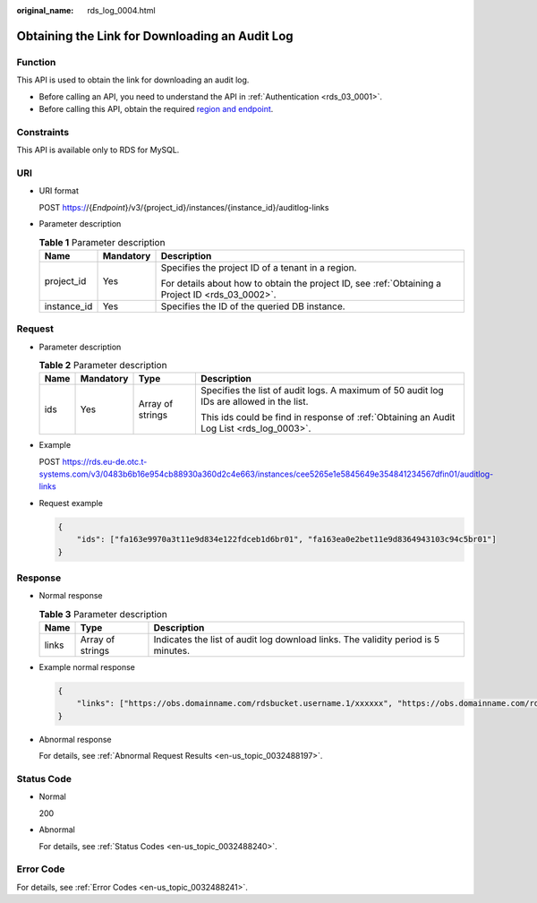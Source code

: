 :original_name: rds_log_0004.html

.. _rds_log_0004:

Obtaining the Link for Downloading an Audit Log
===============================================

Function
--------

This API is used to obtain the link for downloading an audit log.

-  Before calling an API, you need to understand the API in :ref:`Authentication <rds_03_0001>`.
-  Before calling this API, obtain the required `region and endpoint <https://docs.otc.t-systems.com/en-us/endpoint/index.html>`__.

Constraints
-----------

This API is available only to RDS for MySQL.

URI
---

-  URI format

   POST https://{*Endpoint*}/v3/{project_id}/instances/{instance_id}/auditlog-links

-  Parameter description

   .. table:: **Table 1** Parameter description

      +-----------------------+-----------------------+--------------------------------------------------------------------------------------------------+
      | Name                  | Mandatory             | Description                                                                                      |
      +=======================+=======================+==================================================================================================+
      | project_id            | Yes                   | Specifies the project ID of a tenant in a region.                                                |
      |                       |                       |                                                                                                  |
      |                       |                       | For details about how to obtain the project ID, see :ref:`Obtaining a Project ID <rds_03_0002>`. |
      +-----------------------+-----------------------+--------------------------------------------------------------------------------------------------+
      | instance_id           | Yes                   | Specifies the ID of the queried DB instance.                                                     |
      +-----------------------+-----------------------+--------------------------------------------------------------------------------------------------+

Request
-------

-  Parameter description

   .. table:: **Table 2** Parameter description

      +-----------------+-----------------+------------------+------------------------------------------------------------------------------------------+
      | Name            | Mandatory       | Type             | Description                                                                              |
      +=================+=================+==================+==========================================================================================+
      | ids             | Yes             | Array of strings | Specifies the list of audit logs. A maximum of 50 audit log IDs are allowed in the list. |
      |                 |                 |                  |                                                                                          |
      |                 |                 |                  | This ids could be find in response of :ref:`Obtaining an Audit Log List <rds_log_0003>`. |
      +-----------------+-----------------+------------------+------------------------------------------------------------------------------------------+

-  Example

   POST https://rds.eu-de.otc.t-systems.com/v3/0483b6b16e954cb88930a360d2c4e663/instances/cee5265e1e5845649e354841234567dfin01/auditlog-links

-  Request example

   .. code-block:: text

      {
          "ids": ["fa163e9970a3t11e9d834e122fdceb1d6br01", "fa163ea0e2bet11e9d8364943103c94c5br01"]
      }

Response
--------

-  Normal response

   .. table:: **Table 3** Parameter description

      +-------+------------------+-----------------------------------------------------------------------------------+
      | Name  | Type             | Description                                                                       |
      +=======+==================+===================================================================================+
      | links | Array of strings | Indicates the list of audit log download links. The validity period is 5 minutes. |
      +-------+------------------+-----------------------------------------------------------------------------------+

-  Example normal response

   .. code-block:: text

      {
          "links": ["https://obs.domainname.com/rdsbucket.username.1/xxxxxx", "https://obs.domainname.com/rdsbucket.username.2/xxxxxx"]
      }

-  Abnormal response

   For details, see :ref:`Abnormal Request Results <en-us_topic_0032488197>`.

Status Code
-----------

-  Normal

   200

-  Abnormal

   For details, see :ref:`Status Codes <en-us_topic_0032488240>`.

Error Code
----------

For details, see :ref:`Error Codes <en-us_topic_0032488241>`.
